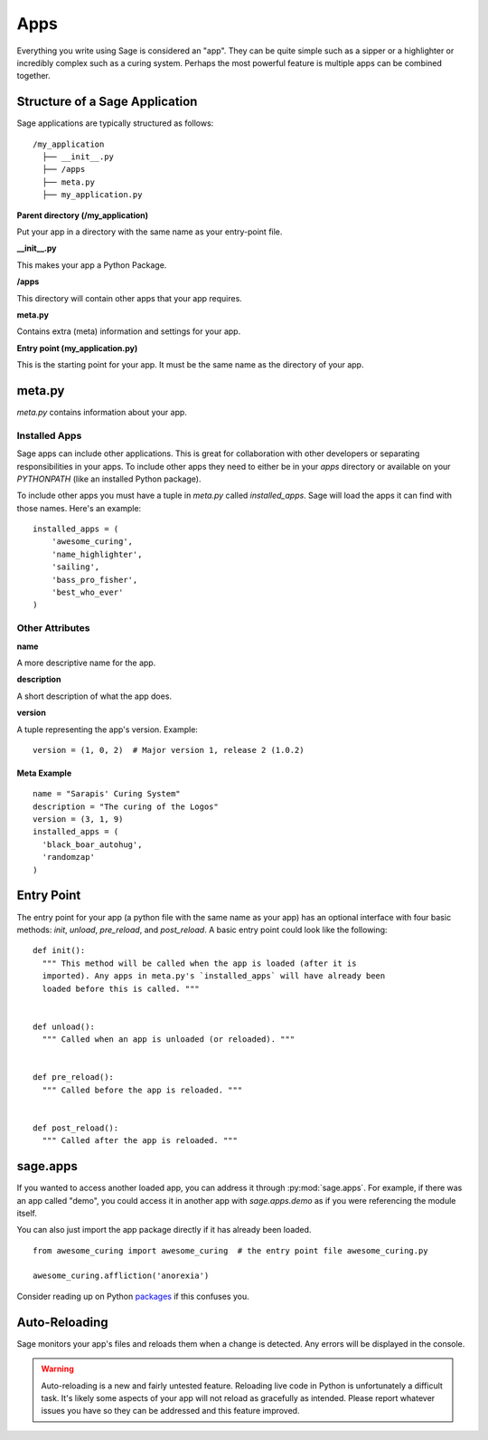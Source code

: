 .. apps:

Apps
====

Everything you write using Sage is considered an "app". They can be quite simple
such as a sipper or a highlighter or incredibly complex such as a curing
system. Perhaps the most powerful feature is multiple apps can be combined
together.

Structure of a Sage Application
-------------------------------

Sage applications are typically structured as follows: ::

    /my_application
      ├── __init__.py
      ├── /apps
      ├── meta.py
      ├── my_application.py

**Parent directory (/my_application)**

Put your app in a directory with the same name as your entry-point file.

**__init__.py**

This makes your app a Python Package.

**/apps**

This directory will contain other apps that your app requires.

**meta.py**

Contains extra (meta) information and settings for your app.

**Entry point (my_application.py)**

This is the starting point for your app. It must be the same name as the
directory of your app.

meta.py
-------

`meta.py` contains information about your app.

Installed Apps
~~~~~~~~~~~~~~

Sage apps can include other applications. This is great for collaboration with
other developers or separating responsibilities in your apps. To include other
apps they need to either be in your `apps` directory or available on your
`PYTHONPATH` (like an installed Python package).

To include other apps you must have a tuple in `meta.py` called
`installed_apps`. Sage will load the apps it can find with those names.
Here's an example: ::

    installed_apps = (
        'awesome_curing',
        'name_highlighter',
        'sailing',
        'bass_pro_fisher',
        'best_who_ever'
    )

Other Attributes
~~~~~~~~~~~~~~~~

**name**

A more descriptive name for the app.

**description**

A short description of what the app does.

**version**

A tuple representing the app's version. Example: ::

    version = (1, 0, 2)  # Major version 1, release 2 (1.0.2)

Meta Example
````````````

::

  name = "Sarapis' Curing System"
  description = "The curing of the Logos"
  version = (3, 1, 9)
  installed_apps = (
    'black_boar_autohug',
    'randomzap'
  )

Entry Point
-----------

The entry point for your app (a python file with the same name as your app)
has an optional interface with four basic methods: `init`, `unload`, `pre_reload`,
and `post_reload`. A basic entry point could look like the following: ::

    def init():
      """ This method will be called when the app is loaded (after it is
      imported). Any apps in meta.py's `installed_apps` will have already been
      loaded before this is called. """


    def unload():
      """ Called when an app is unloaded (or reloaded). """


    def pre_reload():
      """ Called before the app is reloaded. """


    def post_reload():
      """ Called after the app is reloaded. """

sage.apps
---------

If you wanted to access another loaded app, you can address it through
:py:mod:`sage.apps`. For example, if there was an app called "demo", you could
access it in another app with `sage.apps.demo` as if you were referencing the
module itself.

You can also just import the app package directly if it has already been loaded. ::

  from awesome_curing import awesome_curing  # the entry point file awesome_curing.py

  awesome_curing.affliction('anorexia')

Consider reading up on Python `packages <http://stackoverflow.com/questions/7948494/whats-the-difference-between-a-python-module-and-a-python-package>`_ if this confuses you.

Auto-Reloading
--------------

Sage monitors your app's files and reloads them when a change is detected.
Any errors will be displayed in the console.

.. warning::

    Auto-reloading is a new and fairly untested feature. Reloading live code
    in Python is unfortunately a difficult task. It's likely some aspects of
    your app will not reload as gracefully as intended. Please report whatever
    issues you have so they can be addressed and this feature improved.
